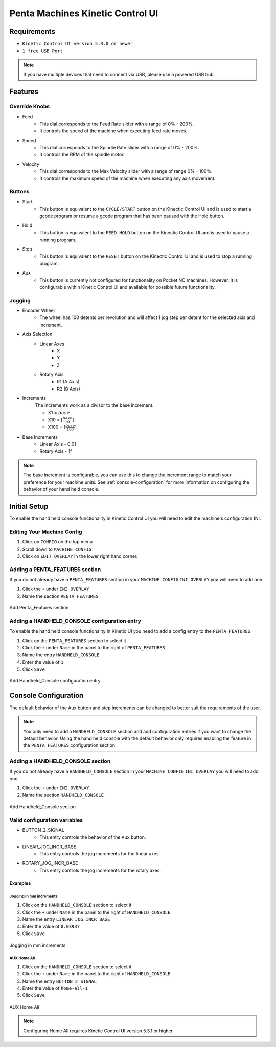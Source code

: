Penta Machines Kinetic Control UI
=================================

Requirements
^^^^^^^^^^^^

* ``Kinetic Control UI version 5.3.0 or newer``
* ``1 free USB Port``

.. note:: 
    If you have multiple devices that need to connect via USB, please use a powered USB hub.

Features
^^^^^^^^

Override Knobs
--------------

* Feed
    * This dial corresponds to the Feed Rate slider with a range of 0% - 200%.
    * It controls the speed of the machine when executing feed rate moves.
* Speed
    * This dial corresponds to the Spindle Rate slider with a range of 0% - 200%.
    * It controls the RPM of the spindle motor.
* Velocity
    * This dial corresponds to the Max Velocity slider with a range of range 0% - 100%.
    * It controls the maximum speed of the machine when executing any axis movement.


Buttons
-------
* Start
    * This button is equivalent to the ``CYCLE/START`` button on the Kinectic Control UI and is used to start a gcode program or resume a gcode program that has been paused with the Hold button.
* Hold
    * This button is equivalent to the ``FEED HOLD`` button on the Kinectic Control UI and is used to pause a running program.
* Stop
    * This button is equivalent to the ``RESET`` button on the Kinectic Control UI and is used to stop a running program.
* Aux
    * This button is currently not configured for functionality on Pocket NC machines. However, it is configurable within Kinetic Control UI and available for possible future functionality.


Jogging
-------
* Encoder Wheel
    * The wheel has 100 detents per revolution and will affect 1 jog step per detent for the selected axis and increment.
* Axis Selection
    * Linear Axes
        * X
        * Y
        * Z
    * Rotary Axis
        * R1 (A Axis)
        * R2 (B Axis)
* Increments
    The increments work as a divisor to the base increment.

    * X1 = :math:`base`
    * X10 = :math:`[\frac{base}{10}]`
    * X100 = :math:`[\frac{base}{100}]`

* Base Increments
    * Linear Axis - 0.01
    * Rotary Axis - 1°

.. note:: 
   The base increment is configurable, you can use this to change the increment range to match your preference for your machine units.
   See :ref:`console-configuration` for more information on configuring the behavior of your hand held console. 
 

Initial Setup
^^^^^^^^^^^^^

To enable the hand held console functionality in Kinetic Control UI you will need to edit the machine's configuration INI.

Editing Your Machine Config
---------------------------

#. Click on ``CONFIG`` on the top menu
#. Scroll down to ``MACHINE CONFIG``
#. Click on ``EDIT OVERLAY`` in the lower right hand corner.


Adding a PENTA_FEATURES section
-------------------------------

If you do not already have a ``PENTA_FEATURES`` section in your ``MACHINE CONFIG`` ``INI OVERLAY`` you will need to add one.

#. Click the ``+`` under ``INI OVERLAY``
#. Name the section ``PENTA_FEATURES``

.. figure:: /images/kinetic-control-ui-add-penta-features.png
   :align: center
   :alt: Add Penta_Features

   Add Penta_Features section


Adding a HANDHELD_CONSOLE configuration entry
---------------------------------------------

To enable the hand held console functionality in Kinetic UI you need to add a config entry to the ``PENTA_FEATURES`` 

#. Click on the ``PENTA_FEATURES`` section to select it
#. Click the ``+`` under ``Name`` in the panel to the right of ``PENTA_FEATURES``
#. Name the entry ``HANDHELD_CONSOLE``
#. Enter the value of ``1``
#. Click ``Save``

.. figure:: /images/kinetic-control-ui-hand-held-console-setting.png
   :align: center
   :alt: Add HANDHELD_CONSOLE

   Add Handheld_Console configuration entry

.. _console-configuration:

Console Configuration
^^^^^^^^^^^^^^^^^^^^^

The default behavior of the Aux button and step increments can be changed to better suit the requirements of the user.

.. note:: 
    You only need to add a ``HANDHELD_CONSOLE`` section and add configuration entries if you want to change the default behavior. 
    Using the hand held console with the default behavior only requires enabling the feature in the ``PENTA_FEATURES`` configuration section.

Adding a HANDHELD_CONSOLE section
---------------------------------

If you do not already have a ``HANDHELD_CONSOLE`` section in your ``MACHINE CONFIG`` ``INI OVERLAY`` you will need to add one.

#. Click the ``+`` under ``INI OVERLAY``
#. Name the section ``HANDHELD_CONSOLE``

.. figure:: /images/kinetic-control-ui-add-handheld-console-features.png
   :align: center
   :alt: Add HANDHELD_CONSOLE

   Add Handheld_Console section

Valid configuration variables
-----------------------------

* BUTTON_2_SIGNAL
    * This entry controls the behavior of the ``Aux`` button.
* LINEAR_JOG_INCR_BASE
    * This entry controls the jog increments for the linear axes.
* ROTARY_JOG_INCR_BASE
    * This entry controls the jog increments for the rotary axes.

Examples
########

Jogging in mm increments
************************

#. Click on the ``HANDHELD_CONSOLE`` section to select it
#. Click the ``+`` under ``Name`` in the panel to the right of ``HANDHELD_CONSOLE``
#. Name the entry ``LINEAR_JOG_INCR_BASE``
#. Enter the value of ``0.03937``
#. Click ``Save``

.. figure:: /images/kinetic-control-ui-hand-held-console-mm-jogging.png
   :align: center
   :alt: Jogging in mm increments

   Jogging in mm increments

AUX Home All
************************

#. Click on the ``HANDHELD_CONSOLE`` section to select it
#. Click the ``+`` under ``Name`` in the panel to the right of ``HANDHELD_CONSOLE``
#. Name the entry ``BUTTON_2_SIGNAL``
#. Enter the value of ``home-all-1``
#. Click ``Save``

.. figure:: /images/kinetic-control-ui-hand-held-console-home-all.png
   :align: center
   :alt: AUX Home All

   AUX Home All
   
.. note:: 
   Configuring Home All requires Kinetic Control UI version 5.3.1 or higher.
